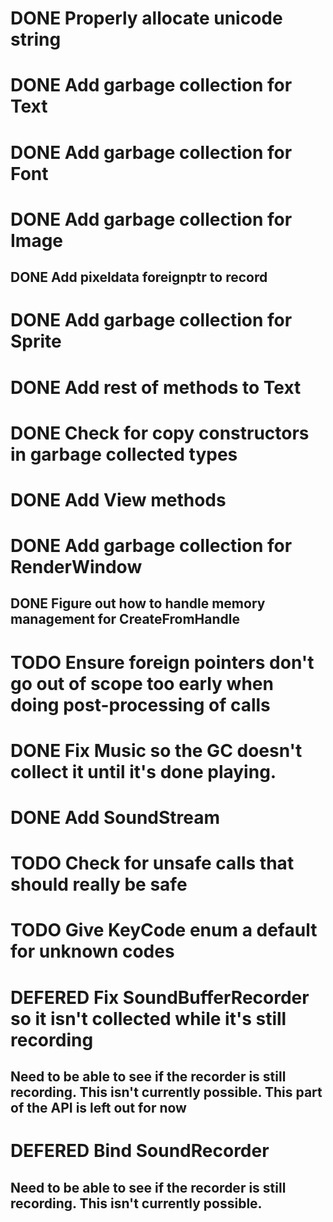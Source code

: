 #+TODO: TODO DEFERED | DONE

* DONE Properly allocate unicode string

* DONE Add garbage collection for Text

* DONE Add garbage collection for Font

* DONE Add garbage collection for Image

** DONE Add pixeldata foreignptr to record

* DONE Add garbage collection for Sprite

* DONE Add rest of methods to Text

* DONE Check for copy constructors in garbage collected types

* DONE Add View methods

* DONE Add garbage collection for RenderWindow

** DONE Figure out how to handle memory management for CreateFromHandle

* TODO Ensure foreign pointers don't go out of scope too early when doing post-processing of calls

* DONE Fix Music so the GC doesn't collect it until it's done playing.

* DONE Add SoundStream

* TODO Check for unsafe calls that should really be safe

* TODO Give KeyCode enum a default for unknown codes
* DEFERED Fix SoundBufferRecorder so it isn't collected while it's still recording

** Need to be able to see if the recorder is still recording. This isn't currently possible. This part of the API is left out for now

* DEFERED Bind SoundRecorder

** Need to be able to see if the recorder is still recording. This isn't currently possible.

   
